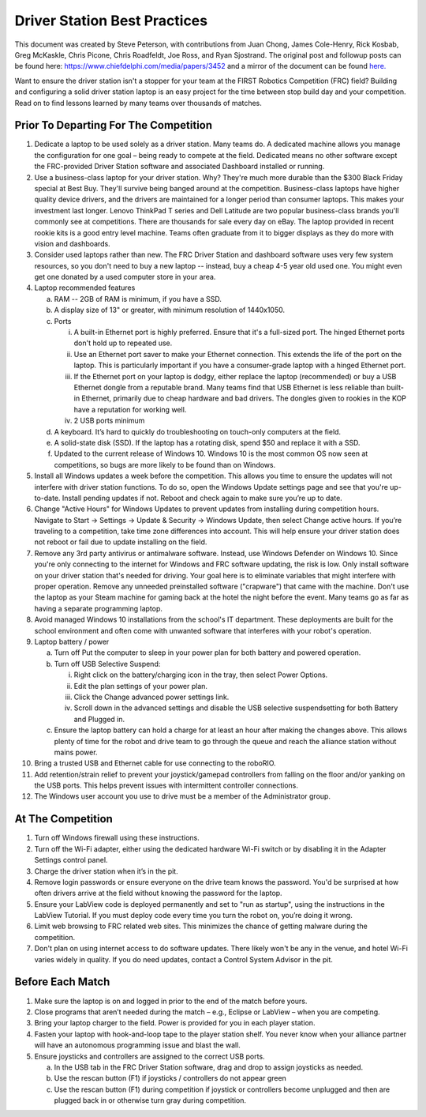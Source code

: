 Driver Station Best Practices
=============================

This document was created by Steve Peterson, with contributions from Juan Chong, James Cole-Henry, Rick Kosbab, Greg McKaskle, Chris Picone, Chris Roadfeldt, Joe Ross, and Ryan Sjostrand. The original post and followup posts can be found here: https://www.chiefdelphi.com/media/papers/3452 and a mirror of the document can be found `here. <assets/Driver_Station_Best_Practices_March_14_2018.pdf>`_


Want to ensure the driver station isn't a stopper for your team at the FIRST Robotics Competition (FRC) field? Building and configuring a solid driver station laptop is an easy project for the time between stop build day and your competition. Read on to find lessons learned by many teams over thousands of matches.

Prior To Departing For The Competition
--------------------------------------

1. Dedicate a laptop to be used solely as a driver station. Many teams do. A dedicated machine allows you manage the configuration for one goal – being ready to compete at the field. Dedicated means no other software except the FRC-provided Driver Station software and associated Dashboard installed or running.
2. Use a business-class laptop for your driver station. Why? They're much more durable than the $300 Black Friday special at Best Buy. They'll survive being banged around at the competition. Business-class laptops have higher quality device drivers, and the drivers are maintained for a longer period than consumer laptops. This makes your investment last longer. Lenovo ThinkPad T series and Dell Latitude are two popular business-class brands you'll commonly see at competitions. There are thousands for sale every day on eBay. The laptop provided in recent rookie kits is a good entry level machine. Teams often graduate from it to bigger displays as they do more with vision and dashboards.
3. Consider used laptops rather than new. The FRC Driver Station and dashboard software uses very few system resources, so you don't need to buy a new laptop -- instead, buy a cheap 4-5 year old used one. You might even get one donated by a used computer store in your area.
4. Laptop recommended features

   a. RAM -- 2GB of RAM is minimum, if you have a SSD.
   b. A display size of 13" or greater, with minimum resolution of 1440x1050.
   c. Ports

      i. A built-in Ethernet port is highly preferred. Ensure that it's a full-sized port. The hinged Ethernet ports don't hold up to repeated use.
      ii. Use an Ethernet port saver to make your Ethernet connection. This extends the life of the port on the laptop. This is particularly important if you have a consumer-grade laptop with a hinged Ethernet port.
      iii. If the Ethernet port on your laptop is dodgy, either replace the laptop (recommended) or buy a USB Ethernet dongle from a reputable brand. Many teams find that USB Ethernet is less reliable than built-in Ethernet, primarily due to cheap hardware and bad drivers. The dongles given to rookies in the KOP have a reputation for working well.
      iv. 2 USB ports minimum

   d. A keyboard. It’s hard to quickly do troubleshooting on touch-only computers at the field.
   e. A solid-state disk (SSD). If the laptop has a rotating disk, spend $50 and replace it with a SSD.
   f. Updated to the current release of Windows 10. Windows 10 is the most common OS now seen at competitions, so bugs are more likely to be found than on Windows.

5. Install all Windows updates a week before the competition. This allows you time to ensure the updates will not interfere with driver station functions. To do so, open the Windows Update settings page and see that you're up-to-date. Install pending updates if not. Reboot and check again to make sure you’re up to date.
6. Change "Active Hours" for Windows Updates to prevent updates from installing during competition hours. Navigate to Start -> Settings -> Update & Security -> Windows Update, then select Change active hours. If you’re traveling to a competition, take time zone differences into account. This will help ensure your driver station does not reboot or fail due to update installing on the field.
7. Remove any 3rd party antivirus or antimalware software. Instead, use Windows Defender on Windows 10. Since you're only connecting to the internet for Windows and FRC software updating, the risk is low. Only install software on your driver station that's needed for driving. Your goal here is to eliminate variables that might interfere with proper operation. Remove any unneeded preinstalled software ("crapware") that came with the machine. Don't use the laptop as your Steam machine for gaming back at the hotel the night before the event. Many teams go as far as having a separate programming laptop.
8. Avoid managed Windows 10 installations from the school's IT department. These deployments are built for the school environment and often come with unwanted software that interferes with your robot's operation.
9. Laptop battery / power

   a. Turn off Put the computer to sleep in your power plan for both battery and powered operation.
   b. Turn off USB Selective Suspend:

      i. Right click on the battery/charging icon in the tray, then select Power Options.
      ii. Edit the plan settings of your power plan.
      iii. Click the Change advanced power settings link.
      iv. Scroll down in the advanced settings and disable the USB selective suspendsetting for both Battery and Plugged in.

   c. Ensure the laptop battery can hold a charge for at least an hour after making the changes above. This allows plenty of time for the robot and drive team to go through the queue and reach the alliance station without mains power.

10. Bring a trusted USB and Ethernet cable for use connecting to the roboRIO.
11. Add retention/strain relief to prevent your joystick/gamepad controllers from falling on the floor and/or yanking on the USB ports. This helps prevent issues with intermittent controller connections.
12. The Windows user account you use to drive must be a member of the Administrator group.

At The Competition
------------------

1. Turn off Windows firewall using these instructions.
2. Turn off the Wi-Fi adapter, either using the dedicated hardware Wi-Fi switch or by disabling it in the Adapter Settings control panel.
3. Charge the driver station when it’s in the pit.
4. Remove login passwords or ensure everyone on the drive team knows the password. You'd be surprised at how often drivers arrive at the field without knowing the password for the laptop.
5. Ensure your LabView code is deployed permanently and set to "run as startup", using the instructions in the LabView Tutorial. If you must deploy code every time you turn the robot on, you’re doing it wrong.
6. Limit web browsing to FRC related web sites. This minimizes the chance of getting malware during the competition.
7. Don't plan on using internet access to do software updates. There likely won't be any in the venue, and hotel Wi-Fi varies widely in quality. If you do need updates, contact a Control System Advisor in the pit.

Before Each Match
-----------------

1. Make sure the laptop is on and logged in prior to the end of the match before yours.
2. Close programs that aren’t needed during the match – e.g., Eclipse or LabView – when you are competing.
3. Bring your laptop charger to the field. Power is provided for you in each player station.
4. Fasten your laptop with hook-and-loop tape to the player station shelf. You never know when your alliance partner will have an autonomous programming issue and blast the wall.
5. Ensure joysticks and controllers are assigned to the correct USB ports.

   a. In the USB tab in the FRC Driver Station software, drag and drop to assign joysticks as needed.
   b. Use the rescan button (F1) if joysticks / controllers do not appear green
   c. Use the rescan button (F1) during competition if joystick or controllers become unplugged and then are plugged back in or otherwise turn gray during competition.
